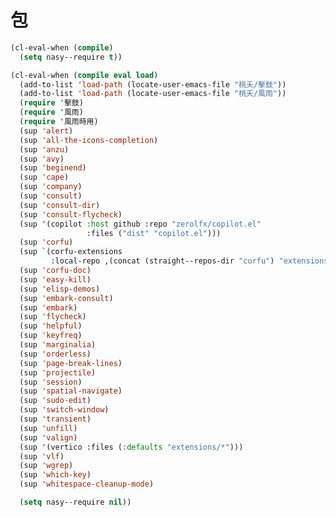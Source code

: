 #+PROPERTY: header-args:emacs-lisp :tangle (concat temporary-file-directory "緑衣之包.el") :lexical t

* 題                                                :noexport:

#+begin_src emacs-lisp :exports none
  ;;; 緑衣之包.el --- Nasy's emacs.d core file.  -*- lexical-binding: t; -*-

  ;; Copyright (C) 2022  Nasy

  ;; Author: Nasy <nasyxx@gmail.com>

  ;;; Commentary:

  ;; 永不弃者載入于初始之時也

  ;;; Code:
#+end_src

* 包

#+begin_src emacs-lisp
  (cl-eval-when (compile)
    (setq nasy--require t))

  (cl-eval-when (compile eval load)
    (add-to-list 'load-path (locate-user-emacs-file "桃夭/擊鼓"))
    (add-to-list 'load-path (locate-user-emacs-file "桃夭/風雨"))
    (require '擊鼓)
    (require '風雨)
    (require '風雨時用)
    (sup 'alert)
    (sup 'all-the-icons-completion)
    (sup 'anzu)
    (sup 'avy)
    (sup 'beginend)
    (sup 'cape)
    (sup 'company)
    (sup 'consult)
    (sup 'consult-dir)
    (sup 'consult-flycheck)
    (sup '(copilot :host github :repo "zerolfx/copilot.el"
                   :files ("dist" "copilot.el")))
    (sup 'corfu)
    (sup `(corfu-extensions
           :local-repo ,(concat (straight--repos-dir "corfu") "extensions")))
    (sup 'corfu-doc)
    (sup 'easy-kill)
    (sup 'elisp-demos)
    (sup 'embark-consult)
    (sup 'embark)
    (sup 'flycheck)
    (sup 'helpful)
    (sup 'keyfreq)
    (sup 'marginalia)
    (sup 'orderless)
    (sup 'page-break-lines)
    (sup 'projectile)
    (sup 'session)
    (sup 'spatial-navigate)
    (sup 'sudo-edit)
    (sup 'switch-window)
    (sup 'transient)
    (sup 'unfill)
    (sup 'valign)
    (sup '(vertico :files (:defaults "extensions/*")))
    (sup 'vlf)
    (sup 'wgrep)
    (sup 'which-key)
    (sup 'whitespace-cleanup-mode)

    (setq nasy--require nil))
#+end_src

* 結                                                :noexport:

#+begin_src emacs-lisp :exports none
  (provide '緑衣之包)
  ;;; 緑衣之包.el ends here
#+end_src
